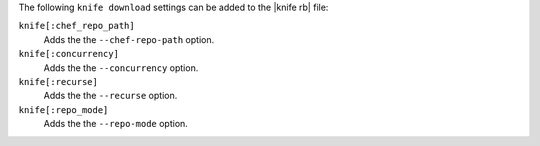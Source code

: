 .. The contents of this file may be included in multiple topics (using the includes directive).
.. The contents of this file should be modified in a way that preserves its ability to appear in multiple topics.


The following ``knife download`` settings can be added to the |knife rb| file:

``knife[:chef_repo_path]``
   Adds the the ``--chef-repo-path`` option.

``knife[:concurrency]``
   Adds the the ``--concurrency`` option.

``knife[:recurse]``
   Adds the the ``--recurse`` option.

``knife[:repo_mode]``
   Adds the the ``--repo-mode`` option.
